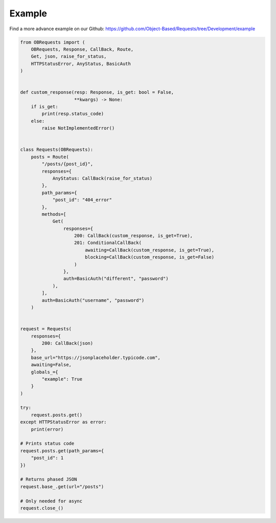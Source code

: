 Example
=======

Find a more advance example on our Github: https://github.com/Object-Based/Requests/tree/Development/example

.. code-block:: python

    from OBRequests import (
        OBRequests, Response, CallBack, Route,
        Get, json, raise_for_status,
        HTTPStatusError, AnyStatus, BasicAuth
    )


    def custom_response(resp: Response, is_get: bool = False,
                        **kwargs) -> None:
        if is_get:
            print(resp.status_code)
        else:
            raise NotImplementedError()


    class Requests(OBRequests):
        posts = Route(
            "/posts/{post_id}",
            responses={
                AnyStatus: CallBack(raise_for_status)
            },
            path_params={
                "post_id": "404_error"
            },
            methods=[
                Get(
                    responses={
                        200: CallBack(custom_response, is_get=True),
                        201: ConditionalCallBack(
                            awaiting=CallBack(custom_response, is_get=True),
                            blocking=CallBack(custom_response, is_get=False)
                        )
                    },
                    auth=BasicAuth("different", "password")
                ),
            ],
            auth=BasicAuth("username", "password")
        )


    request = Requests(
        responses={
            200: CallBack(json)
        },
        base_url="https://jsonplaceholder.typicode.com",
        awaiting=False,
        globals_={
            "example": True
        }
    )

    try:
        request.posts.get()
    except HTTPStatusError as error:
        print(error)

    # Prints status code
    request.posts.get(path_params={
        "post_id": 1
    })

    # Returns phased JSON
    request.base_.get(url="/posts")

    # Only needed for async
    request.close_()
